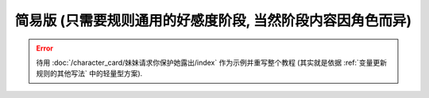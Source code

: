 ************************************************************************************************************************
简易版 (只需要规则通用的好感度阶段, 当然阶段内容因角色而异)
************************************************************************************************************************

.. error::

  待用 :doc:`/character_card/妹妹请求你保护她露出/index` 作为示例并重写整个教程 (其实就是依据 :ref:`变量更新规则的其他写法` 中的轻量型方案).
